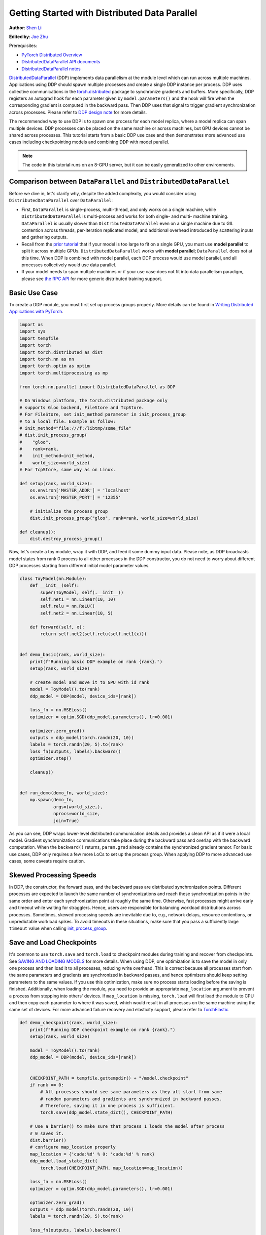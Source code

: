 Getting Started with Distributed Data Parallel
=================================================
**Author**: `Shen Li <https://mrshenli.github.io/>`_

**Edited by**: `Joe Zhu <https://github.com/gunandrose4u>`_

Prerequisites:

-  `PyTorch Distributed Overview <../beginner/dist_overview.html>`__
-  `DistributedDataParallel API documents <https://pytorch.org/docs/master/generated/torch.nn.parallel.DistributedDataParallel.html>`__
-  `DistributedDataParallel notes <https://pytorch.org/docs/master/notes/ddp.html>`__


`DistributedDataParallel <https://pytorch.org/docs/stable/nn.html#torch.nn.parallel.DistributedDataParallel>`__
(DDP) implements data parallelism at the module level which can run across
multiple machines. Applications using DDP should spawn multiple processes and
create a single DDP instance per process. DDP uses collective communications in the
`torch.distributed <https://pytorch.org/tutorials/intermediate/dist_tuto.html>`__
package to synchronize gradients and buffers. More specifically, DDP registers
an autograd hook for each parameter given by ``model.parameters()`` and the
hook will fire when the corresponding gradient is computed in the backward
pass. Then DDP uses that signal to trigger gradient synchronization across
processes. Please refer to
`DDP design note <https://pytorch.org/docs/master/notes/ddp.html>`__ for more details.


The recommended way to use DDP is to spawn one process for each model replica,
where a model replica can span multiple devices. DDP processes can be
placed on the same machine or across machines, but GPU devices cannot be
shared across processes. This tutorial starts from a basic DDP use case and
then demonstrates more advanced use cases including checkpointing models and
combining DDP with model parallel.


.. note::
  The code in this tutorial runs on an 8-GPU server, but it can be easily
  generalized to other environments.


Comparison between ``DataParallel`` and ``DistributedDataParallel``
-------------------------------------------------------------------

Before we dive in, let's clarify why, despite the added complexity, you would
consider using ``DistributedDataParallel`` over ``DataParallel``:

- First, ``DataParallel`` is single-process, multi-thread, and only works on a
  single machine, while ``DistributedDataParallel`` is multi-process and works
  for both single- and multi- machine training. ``DataParallel`` is usually
  slower than ``DistributedDataParallel`` even on a single machine due to GIL
  contention across threads, per-iteration replicated model, and additional
  overhead introduced by scattering inputs and gathering outputs.
- Recall from the
  `prior tutorial <https://pytorch.org/tutorials/intermediate/model_parallel_tutorial.html>`__
  that if your model is too large to fit on a single GPU, you must use **model parallel**
  to split it across multiple GPUs. ``DistributedDataParallel`` works with
  **model parallel**; ``DataParallel`` does not at this time. When DDP is combined
  with model parallel, each DDP process would use model parallel, and all processes
  collectively would use data parallel.
- If your model needs to span multiple machines or if your use case does not fit
  into data parallelism paradigm, please see `the RPC API <https://pytorch.org/docs/stable/rpc.html>`__
  for more generic distributed training support.

Basic Use Case
--------------

To create a DDP module, you must first set up process groups properly. More details can
be found in
`Writing Distributed Applications with PyTorch <https://pytorch.org/tutorials/intermediate/dist_tuto.html>`__.

.. code:: python

    import os
    import sys
    import tempfile
    import torch
    import torch.distributed as dist
    import torch.nn as nn
    import torch.optim as optim
    import torch.multiprocessing as mp

    from torch.nn.parallel import DistributedDataParallel as DDP

    # On Windows platform, the torch.distributed package only
    # supports Gloo backend, FileStore and TcpStore.
    # For FileStore, set init_method parameter in init_process_group
    # to a local file. Example as follow:
    # init_method="file:///f:/libtmp/some_file"
    # dist.init_process_group(
    #    "gloo",
    #    rank=rank,
    #    init_method=init_method,
    #    world_size=world_size)
    # For TcpStore, same way as on Linux.

    def setup(rank, world_size):
        os.environ['MASTER_ADDR'] = 'localhost'
        os.environ['MASTER_PORT'] = '12355'

        # initialize the process group
        dist.init_process_group("gloo", rank=rank, world_size=world_size)

    def cleanup():
        dist.destroy_process_group()

Now, let's create a toy module, wrap it with DDP, and feed it some dummy
input data. Please note, as DDP broadcasts model states from rank 0 process to
all other processes in the DDP constructor, you do not need to worry about
different DDP processes starting from different initial model parameter values.

.. code:: python

    class ToyModel(nn.Module):
        def __init__(self):
            super(ToyModel, self).__init__()
            self.net1 = nn.Linear(10, 10)
            self.relu = nn.ReLU()
            self.net2 = nn.Linear(10, 5)

        def forward(self, x):
            return self.net2(self.relu(self.net1(x)))


    def demo_basic(rank, world_size):
        print(f"Running basic DDP example on rank {rank}.")
        setup(rank, world_size)

        # create model and move it to GPU with id rank
        model = ToyModel().to(rank)
        ddp_model = DDP(model, device_ids=[rank])

        loss_fn = nn.MSELoss()
        optimizer = optim.SGD(ddp_model.parameters(), lr=0.001)

        optimizer.zero_grad()
        outputs = ddp_model(torch.randn(20, 10))
        labels = torch.randn(20, 5).to(rank)
        loss_fn(outputs, labels).backward()
        optimizer.step()

        cleanup()


    def run_demo(demo_fn, world_size):
        mp.spawn(demo_fn,
                 args=(world_size,),
                 nprocs=world_size,
                 join=True)

As you can see, DDP wraps lower-level distributed communication details and
provides a clean API as if it were a local model. Gradient synchronization
communications take place during the backward pass and overlap with the
backward computation. When the ``backward()`` returns, ``param.grad`` already
contains the synchronized gradient tensor. For basic use cases, DDP only
requires a few more LoCs to set up the process group. When applying DDP to more
advanced use cases, some caveats require caution.

Skewed Processing Speeds
------------------------

In DDP, the constructor, the forward pass, and the backward pass are
distributed synchronization points. Different processes are expected to launch
the same number of synchronizations and reach these synchronization points in
the same order and enter each synchronization point at roughly the same time.
Otherwise, fast processes might arrive early and timeout while waiting for
stragglers. Hence, users are responsible for balancing workload distributions
across processes. Sometimes, skewed processing speeds are inevitable due to,
e.g., network delays, resource contentions, or unpredictable workload spikes. To
avoid timeouts in these situations, make sure that you pass a sufficiently
large ``timeout`` value when calling
`init_process_group <https://pytorch.org/docs/stable/distributed.html#torch.distributed.init_process_group>`__.

Save and Load Checkpoints
-------------------------

It's common to use ``torch.save`` and ``torch.load`` to checkpoint modules
during training and recover from checkpoints. See
`SAVING AND LOADING MODELS <https://pytorch.org/tutorials/beginner/saving_loading_models.html>`__
for more details. When using DDP, one optimization is to save the model in
only one process and then load it to all processes, reducing write overhead.
This is correct because all processes start from the same parameters and
gradients are synchronized in backward passes, and hence optimizers should keep
setting parameters to the same values. If you use this optimization, make sure no process starts 
loading before the saving is finished. Additionally, when
loading the module, you need to provide an appropriate ``map_location``
argument to prevent a process from stepping into others' devices. If ``map_location``
is missing, ``torch.load`` will first load the module to CPU and then copy each
parameter to where it was saved, which would result in all processes on the
same machine using the same set of devices. For more advanced failure recovery
and elasticity support, please refer to `TorchElastic <https://pytorch.org/elastic>`__.

.. code:: python

    def demo_checkpoint(rank, world_size):
        print(f"Running DDP checkpoint example on rank {rank}.")
        setup(rank, world_size)

        model = ToyModel().to(rank)
        ddp_model = DDP(model, device_ids=[rank])


        CHECKPOINT_PATH = tempfile.gettempdir() + "/model.checkpoint"
        if rank == 0:
            # All processes should see same parameters as they all start from same
            # random parameters and gradients are synchronized in backward passes.
            # Therefore, saving it in one process is sufficient.
            torch.save(ddp_model.state_dict(), CHECKPOINT_PATH)

        # Use a barrier() to make sure that process 1 loads the model after process
        # 0 saves it.
        dist.barrier()
        # configure map_location properly
        map_location = {'cuda:%d' % 0: 'cuda:%d' % rank}
        ddp_model.load_state_dict(
            torch.load(CHECKPOINT_PATH, map_location=map_location))

        loss_fn = nn.MSELoss()
        optimizer = optim.SGD(ddp_model.parameters(), lr=0.001)
        
        optimizer.zero_grad()
        outputs = ddp_model(torch.randn(20, 10))
        labels = torch.randn(20, 5).to(rank)

        loss_fn(outputs, labels).backward()
        optimizer.step()

        # Not necessary to use a dist.barrier() to guard the file deletion below
        # as the AllReduce ops in the backward pass of DDP already served as
        # a synchronization.

        if rank == 0:
            os.remove(CHECKPOINT_PATH)

        cleanup()

Combining DDP with Model Parallelism
----------------------------------

DDP also works with multi-GPU models. DDP wrapping multi-GPU models is especially
helpful when training large models with a huge amount of data.

.. code:: python

    class ToyMpModel(nn.Module):
        def __init__(self, dev0, dev1):
            super(ToyMpModel, self).__init__()
            self.dev0 = dev0
            self.dev1 = dev1
            self.net1 = torch.nn.Linear(10, 10).to(dev0)
            self.relu = torch.nn.ReLU()
            self.net2 = torch.nn.Linear(10, 5).to(dev1)

        def forward(self, x):
            x = x.to(self.dev0)
            x = self.relu(self.net1(x))
            x = x.to(self.dev1)
            return self.net2(x)

When passing a multi-GPU model to DDP, ``device_ids`` and ``output_device``
must NOT be set. Input and output data will be placed in proper devices by
either the application or the model ``forward()`` method.

.. code:: python

    def demo_model_parallel(rank, world_size):
        print(f"Running DDP with model parallel example on rank {rank}.")
        setup(rank, world_size)

        # setup mp_model and devices for this process
        dev0 = (rank * 2) % world_size
        dev1 = (rank * 2 + 1) % world_size
        mp_model = ToyMpModel(dev0, dev1)
        ddp_mp_model = DDP(mp_model)

        loss_fn = nn.MSELoss()
        optimizer = optim.SGD(ddp_mp_model.parameters(), lr=0.001)

        optimizer.zero_grad()
        # outputs will be on dev1
        outputs = ddp_mp_model(torch.randn(20, 10))
        labels = torch.randn(20, 5).to(dev1)
        loss_fn(outputs, labels).backward()
        optimizer.step()

        cleanup()


    if __name__ == "__main__":
        n_gpus = torch.cuda.device_count()
        assert n_gpus >= 2, f"Requires at least 2 GPUs to run, but got {n_gpus}"
        world_size = n_gpus
        run_demo(demo_basic, world_size)
        run_demo(demo_checkpoint, world_size)
        run_demo(demo_model_parallel, world_size)
